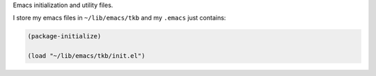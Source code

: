 Emacs initialization and utility files.

I store my emacs files in ``~/lib/emacs/tkb`` and my ``.emacs`` just
contains:

.. code:: common-lisp

   (package-initialize)

   (load "~/lib/emacs/tkb/init.el")
